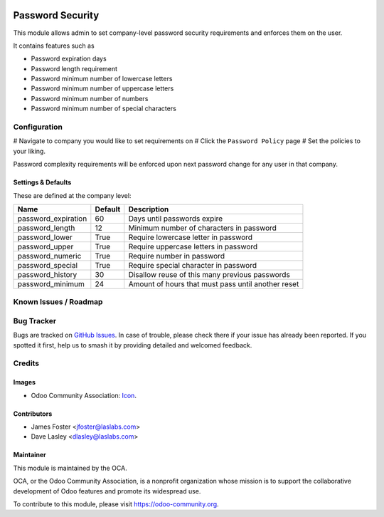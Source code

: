 .. image:: https://img.shields.io/badge/license-LGPL--3-blue.svg
   :target: http://www.gnu.org/licenses/lgpl-3.0-standalone.html
   :alt: License: LGPL-3

==================
Password  Security
==================

This module allows admin to set company-level password security requirements
and enforces them on the user.

It contains features such as

* Password expiration days
* Password length requirement
* Password minimum number of lowercase letters
* Password minimum number of uppercase letters
* Password minimum number of numbers
* Password minimum number of special characters

Configuration
=============

# Navigate to company you would like to set requirements on
# Click the ``Password Policy`` page
# Set the policies to your liking.

Password complexity requirements will be enforced upon next password change for
any user in that company.


Settings & Defaults
-------------------

These are defined at the company level:

=====================  =======   ===================================================
 Name                  Default   Description                             
=====================  =======   ===================================================
 password_expiration   60        Days until passwords expire
 password_length       12        Minimum number of characters in password
 password_lower        True      Require lowercase letter in password
 password_upper        True      Require uppercase letters in password
 password_numeric      True      Require number in password
 password_special      True      Require special character in password
 password_history      30        Disallow reuse of this many previous passwords
 password_minimum      24        Amount of hours that must pass until another reset
=====================  =======   ===================================================

Known Issues / Roadmap
======================


Bug Tracker
===========

Bugs are tracked on `GitHub Issues
<https://github.com/LasLabs/odoo-base/issues>`_. In case of trouble, please
check there if your issue has already been reported. If you spotted it first,
help us to smash it by providing detailed and welcomed feedback.


Credits
=======

Images
------

* Odoo Community Association: `Icon <https://github.com/OCA/maintainer-tools/blob/master/template/module/static/description/icon.svg>`_.

Contributors
------------

* James Foster <jfoster@laslabs.com>
* Dave Lasley <dlasley@laslabs.com>

Maintainer
----------

.. image:: https://odoo-community.org/logo.png
   :alt: Odoo Community Association
   :target: https://odoo-community.org

This module is maintained by the OCA.

OCA, or the Odoo Community Association, is a nonprofit organization whose
mission is to support the collaborative development of Odoo features and
promote its widespread use.

To contribute to this module, please visit https://odoo-community.org.
